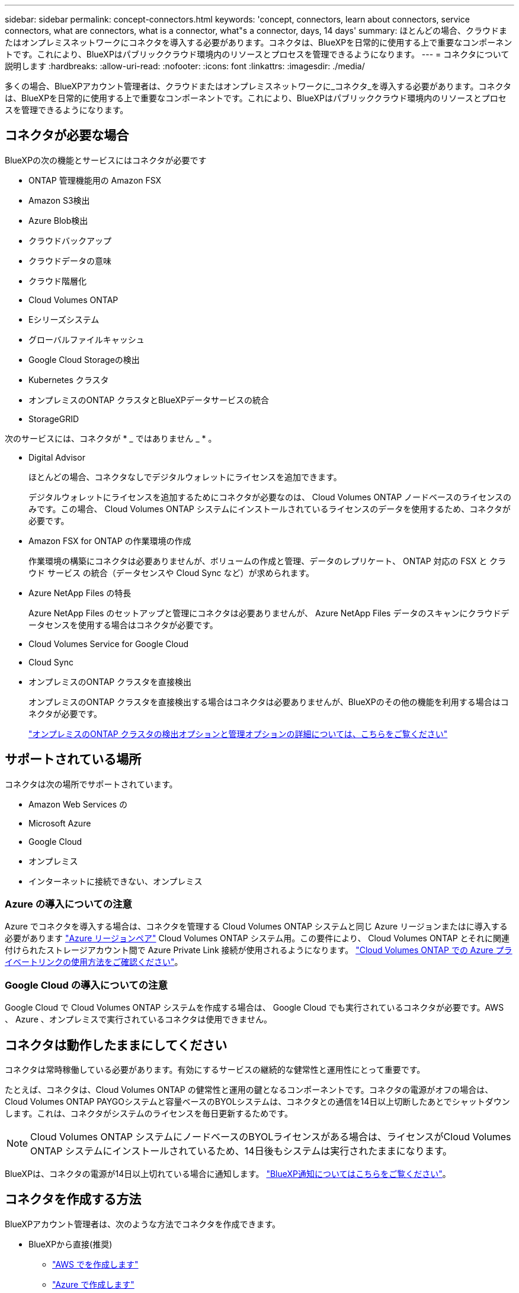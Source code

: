 ---
sidebar: sidebar 
permalink: concept-connectors.html 
keywords: 'concept, connectors, learn about connectors, service connectors, what are connectors, what is a connector, what"s a connector, days, 14 days' 
summary: ほとんどの場合、クラウドまたはオンプレミスネットワークにコネクタを導入する必要があります。コネクタは、BlueXPを日常的に使用する上で重要なコンポーネントです。これにより、BlueXPはパブリッククラウド環境内のリソースとプロセスを管理できるようになります。 
---
= コネクタについて説明します
:hardbreaks:
:allow-uri-read: 
:nofooter: 
:icons: font
:linkattrs: 
:imagesdir: ./media/


[role="lead"]
多くの場合、BlueXPアカウント管理者は、クラウドまたはオンプレミスネットワークに_コネクタ_を導入する必要があります。コネクタは、BlueXPを日常的に使用する上で重要なコンポーネントです。これにより、BlueXPはパブリッククラウド環境内のリソースとプロセスを管理できるようになります。



== コネクタが必要な場合

BlueXPの次の機能とサービスにはコネクタが必要です

* ONTAP 管理機能用の Amazon FSX
* Amazon S3検出
* Azure Blob検出
* クラウドバックアップ
* クラウドデータの意味
* クラウド階層化
* Cloud Volumes ONTAP
* Eシリーズシステム
* グローバルファイルキャッシュ
* Google Cloud Storageの検出
* Kubernetes クラスタ
* オンプレミスのONTAP クラスタとBlueXPデータサービスの統合
* StorageGRID


次のサービスには、コネクタが * _ ではありません _ * 。

* Digital Advisor
+
ほとんどの場合、コネクタなしでデジタルウォレットにライセンスを追加できます。

+
デジタルウォレットにライセンスを追加するためにコネクタが必要なのは、 Cloud Volumes ONTAP ノードベースのライセンスのみです。この場合、 Cloud Volumes ONTAP システムにインストールされているライセンスのデータを使用するため、コネクタが必要です。

* Amazon FSX for ONTAP の作業環境の作成
+
作業環境の構築にコネクタは必要ありませんが、ボリュームの作成と管理、データのレプリケート、 ONTAP 対応の FSX と クラウド サービス の統合（データセンスや Cloud Sync など）が求められます。

* Azure NetApp Files の特長
+
Azure NetApp Files のセットアップと管理にコネクタは必要ありませんが、 Azure NetApp Files データのスキャンにクラウドデータセンスを使用する場合はコネクタが必要です。

* Cloud Volumes Service for Google Cloud
* Cloud Sync
* オンプレミスのONTAP クラスタを直接検出
+
オンプレミスのONTAP クラスタを直接検出する場合はコネクタは必要ありませんが、BlueXPのその他の機能を利用する場合はコネクタが必要です。

+
https://docs.netapp.com/us-en/cloud-manager-ontap-onprem/task-discovering-ontap.html["オンプレミスのONTAP クラスタの検出オプションと管理オプションの詳細については、こちらをご覧ください"^]





== サポートされている場所

コネクタは次の場所でサポートされています。

* Amazon Web Services の
* Microsoft Azure
* Google Cloud
* オンプレミス
* インターネットに接続できない、オンプレミス




=== Azure の導入についての注意

Azure でコネクタを導入する場合は、コネクタを管理する Cloud Volumes ONTAP システムと同じ Azure リージョンまたはに導入する必要があります https://docs.microsoft.com/en-us/azure/availability-zones/cross-region-replication-azure#azure-cross-region-replication-pairings-for-all-geographies["Azure リージョンペア"^] Cloud Volumes ONTAP システム用。この要件により、 Cloud Volumes ONTAP とそれに関連付けられたストレージアカウント間で Azure Private Link 接続が使用されるようになります。 https://docs.netapp.com/us-en/cloud-manager-cloud-volumes-ontap/task-enabling-private-link.html["Cloud Volumes ONTAP での Azure プライベートリンクの使用方法をご確認ください"^]。



=== Google Cloud の導入についての注意

Google Cloud で Cloud Volumes ONTAP システムを作成する場合は、 Google Cloud でも実行されているコネクタが必要です。AWS 、 Azure 、オンプレミスで実行されているコネクタは使用できません。



== コネクタは動作したままにしてください

コネクタは常時稼働している必要があります。有効にするサービスの継続的な健常性と運用性にとって重要です。

たとえば、コネクタは、Cloud Volumes ONTAP の健常性と運用の鍵となるコンポーネントです。コネクタの電源がオフの場合は、Cloud Volumes ONTAP PAYGOシステムと容量ベースのBYOLシステムは、コネクタとの通信を14日以上切断したあとでシャットダウンします。これは、コネクタがシステムのライセンスを毎日更新するためです。


NOTE: Cloud Volumes ONTAP システムにノードベースのBYOLライセンスがある場合は、ライセンスがCloud Volumes ONTAP システムにインストールされているため、14日後もシステムは実行されたままになります。

BlueXPは、コネクタの電源が14日以上切れている場合に通知します。 https://docs.netapp.com/us-en/cloud-manager-setup-admin/task-monitor-cm-operations.html["BlueXP通知についてはこちらをご覧ください"]。



== コネクタを作成する方法

BlueXPアカウント管理者は、次のような方法でコネクタを作成できます。

* BlueXPから直接(推奨)
+
** link:task-creating-connectors-aws.html["AWS でを作成します"]
** link:task-creating-connectors-azure.html["Azure で作成します"]
** link:task-creating-connectors-gcp.html["GCP で作成します"]


* ソフトウェアを手動で独自の Linux ホストにインストールする
+
** link:task-installing-linux.html["インターネットにアクセスできるホスト"]
** link:task-install-connector-onprem-no-internet.html["インターネットにアクセスできないオンプレミスのホスト"]


* クラウドプロバイダのマーケットプレイスから
+
** link:task-launching-aws-mktp.html["AWS Marketplace"]
** link:task-launching-azure-mktp.html["Azure Marketplace で入手できます"]




政府機関で運用している場合は、クラウドプロバイダのマーケットプレイスからConnectorを導入するか、既存のLinuxホストにConnectorソフトウェアを手動でインストールする必要があります。BlueXPのSaaS Webサイトでは、政府機関の地域にConnectorを導入することはできません。



== 権限

コネクタを作成するには特定の権限が必要であり、コネクタインスタンス自体に別の権限セットが必要です。



=== コネクタを作成する権限

BlueXPからConnectorを作成するユーザーは、クラウドプロバイダを選択してインスタンスを展開するための特定の権限を必要とします。

* link:task-creating-connectors-aws.html["必要なAWS権限を確認します"]
* link:task-creating-connectors-azure.html["必要なAzure権限を確認します"]
* link:task-creating-connectors-gcp.html["必要なGoogle Cloud権限を表示します"]




=== コネクタインスタンスの権限

Connector で処理を実行するには、特定のクラウドプロバイダの権限が必要です。たとえば、 Cloud Volumes ONTAP を導入して管理するには、のように指定します。

BlueXPからコネクタを直接作成すると'BlueXPは必要なアクセス権を持つコネクタを作成します必要なことは何もありません。

コネクタを AWS Marketplace 、 Azure Marketplace 、またはソフトウェアを手動でインストールして作成する場合は、適切な権限が設定されていることを確認する必要があります。

* link:reference-permissions-aws.html["ConnectorでのAWS権限の使用方法について説明します"]
* link:reference-permissions-azure.html["ConnectorでのAzure権限の使用方法について説明します"]
* link:reference-permissions-gcp.html["ConnectorでのGoogle Cloud権限の使用方法について説明します"]




== コネクタのアップグレード

私たちは通常、コネクタソフトウェアを毎月更新して新機能を導入し、安定性を向上させています。BlueXPプラットフォームのサービスと機能のほとんどはSaaSベースのソフトウェアで提供されますが、いくつかの機能はコネクタのバージョンによって異なります。Cloud Volumes ONTAP 管理、オンプレミスの ONTAP クラスタ管理、設定、ヘルプが含まれます。

Connectorは、ソフトウェアアップデートを取得するためにアウトバウンドインターネットアクセスがある限り、ソフトウェアを自動的に最新バージョンにアップデートします。



== コネクタごとの作業環境数

コネクタは、BlueXPで複数の作業環境を管理できます。1 つのコネクタで管理できる作業環境の最大数は、環境によって異なります。管理対象は、作業環境の種類、ボリュームの数、管理対象の容量、ユーザの数によって異なります。

大規模な導入の場合は、ネットアップの担当者にご相談のうえ、環境のサイジングを行ってください。途中で問題が発生した場合は、製品内のチャットでお問い合わせください。



== 複数のコネクタを使用する場合

コネクタが 1 つしか必要ない場合もありますが、 2 つ以上のコネクタが必要な場合もあります。

次にいくつかの例を示します。

* マルチクラウド環境（ AWS と Azure ）を使用しているため、 AWS と Azure のコネクタが 1 つずつ必要です。各で、それらの環境で実行される Cloud Volumes ONTAP システムを管理します。
* サービスプロバイダは、 1 つのネットアップアカウントを使用してお客様にサービスを提供しながら、別のアカウントを使用してお客様のビジネスユニット 1 つにディザスタリカバリを提供することができます。アカウントごとに個別のコネクタがあります。




== 同じ作業環境で複数のコネクタを使用する

ディザスタリカバリ目的で、複数のコネクタを備えた作業環境を同時に管理できます。一方のコネクタが停止した場合は、もう一方のコネクタに切り替えて、作業環境をただちに管理できます。

この構成をセットアップするには：

. link:task-managing-connectors.html["別のコネクタに切り替えます"]
. 既存の作業環境を検出
+
** https://docs.netapp.com/us-en/cloud-manager-cloud-volumes-ontap/task-adding-systems.html["既存のCloud Volumes ONTAP システムをBlueXPに追加します"^]
** https://docs.netapp.com/us-en/cloud-manager-ontap-onprem/task-discovering-ontap.html["ONTAP クラスタを検出"^]


. を設定します https://docs.netapp.com/us-en/cloud-manager-cloud-volumes-ontap/concept-storage-management.html["Capacity Management Mode （容量管理モード）"^]
+
メインコネクターのみ * オートマチックモード * に設定する必要があります。DR 目的で別のコネクタに切り替える場合は、必要に応じて容量管理モードを変更できます。





== コネクタを切り替えるタイミング

最初のコネクタを作成すると、作成した追加の作業環境ごとにそのコネクタが自動的に使用されます。コネクタを追加で作成したら、コネクタを切り替えることで各コネクタに固有の作業環境を確認する必要があります。

link:task-managing-connectors.html["コネクタを切り替える方法について説明します"]。



== ローカルユーザインターフェイス

ではほぼすべてのタスクを実行する必要がありますが https://console.bluexp.netapp.com["SaaS ユーザインターフェイス"^]では、ローカルユーザーインターフェースは引き続きコネクターで使用できます。このインターフェイスは、インターネットにアクセスできない環境（政府機関など）にConnectorをインストールする場合、およびSaaSインターフェイスではなくコネクタ自体から実行する必要があるいくつかのタスクの場合に必要です。

* link:task-configuring-proxy.html["プロキシサーバを設定しています"]
* パッチをインストールしています （通常はネットアップの担当者と協力してパッチをインストールします）
* AutoSupport メッセージをダウンロードしています （通常は問題が発生したときにネットアップの担当者が指示）


link:task-managing-connectors.html#access-the-local-ui["ローカル UI へのアクセス方法について説明します"]。
